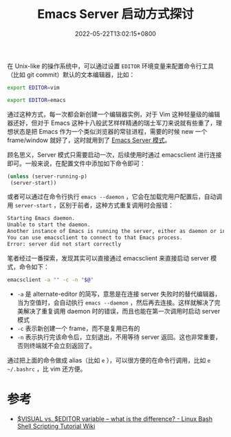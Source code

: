 #+TITLE: Emacs Server 启动方式探讨
#+DATE: 2022-05-22T13:02:15+0800
#+LASTMOD: 2022-05-22T13:19:10+0800
#+TAGS[]: emacsclient

在 Unix-like 的操作系统中，可以通过设置 =EDITOR= 环境变量来配置命令行工具（比如 git commit）默认的文本编辑器，比如：
#+begin_src bash
export EDITOR=vim

export EDITOR=emacs
#+end_src
通过这种方式，每一次都会新创建一个编辑器实例，对于 Vim 这种轻量级的编辑器还好，但对于 Emacs 这种十八般武艺样样精通的瑞士军刀来说就有些重了，理想状态是把 Emacs 作为一个类似浏览器的常驻进程，需要的时候 new 一个 frame/window 就好了，这时就用到了 [[https://www.gnu.org/software/emacs/manual/html_node/emacs/Emacs-Server.html][Emacs Server 模式]]。

顾名思义，Server 模式只需要启动一次，后续使用时通过 emacsclient 进行连接即可。一般来说，在配置文件中添加如下命令即可：
#+BEGIN_SRC emacs-lisp
(unless (server-running-p)
 (server-start))
#+END_SRC
或者可以通过在命令行执行 =emacs --daemon= ，它会在加载完用户配置后，自动调用 =server-start= ，区别于前者，这种方式重复调用时会报错：
#+begin_src bash
Starting Emacs daemon.
Unable to start the daemon.
Another instance of Emacs is running the server, either as daemon or interactively.
You can use emacsclient to connect to that Emacs process.
Error: server did not start correctly
#+end_src

笔者经过一番探索，发现其实可以直接通过 emacsclient 来直接启动 server 模式，命令如下：
#+begin_src bash
emacsclient -a "" -c -n "$@"
#+end_src
- =-a= 是 alternate-editor 的简写，意思是在连接 server 失败时的替代编辑器，当为空值时，会自动执行 =emacs --daemon= ，然后再去连接。这样就解决了完美解决了重复调用 daemon 时的错误，而且也能在第一次调用时启动 server 模式
- =-c= 表示新创建一个 frame，而不是复用已有的
- =-n= 表示执行完该命令后，立刻退出，不用等待 server 返回。这也非常重要，否则终端就不会立刻返回了。

通过把上面的命令做成 alias（比如 =e= ），可以很方便的在命令行调用，比如 =e ~/.bashrc= ，比 vim 还方便。
* 参考
- [[https://bash.cyberciti.biz/guide/$VISUAL_vs._$EDITOR_variable_%E2%80%93_what_is_the_difference%3F][$VISUAL vs. $EDITOR variable – what is the difference? - Linux Bash Shell Scripting Tutorial Wiki]]
